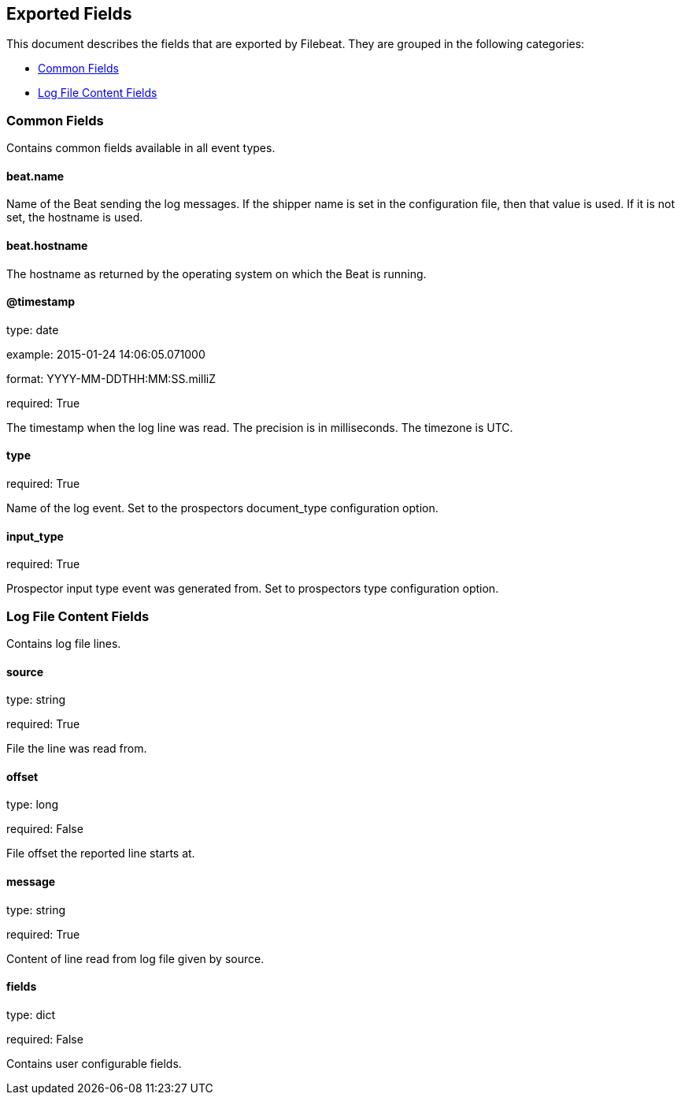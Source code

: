 
////
This file is generated! See etc/fields.yml and scripts/generate_field_docs.py
////

[[exported-fields]]
== Exported Fields

This document describes the fields that are exported by Filebeat. They are
grouped in the following categories:

* <<exported-fields-env>>
* <<exported-fields-log>>

[[exported-fields-env]]
=== Common Fields

Contains common fields available in all event types.



==== beat.name

Name of the Beat sending the log messages. If the shipper name is set in the configuration file, then that value is used. If it is not set, the hostname is used.


==== beat.hostname

The hostname as returned by the operating system on which the Beat is running.


==== @timestamp

type: date

example: 2015-01-24 14:06:05.071000

format: YYYY-MM-DDTHH:MM:SS.milliZ

required: True

The timestamp when the log line was read. The precision is in milliseconds. The timezone is UTC.


==== type

required: True

Name of the log event. Set to the prospectors document_type configuration option.


==== input_type

required: True

Prospector input type event was generated from. Set to prospectors type configuration option.


[[exported-fields-log]]
=== Log File Content Fields

Contains log file lines.



==== source

type: string

required: True

File the line was read from.


==== offset

type: long

required: False

File offset the reported line starts at.


==== message

type: string

required: True

Content of line read from log file given by source.


==== fields

type: dict

required: False

Contains user configurable fields.



